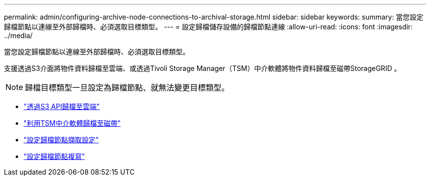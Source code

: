 ---
permalink: admin/configuring-archive-node-connections-to-archival-storage.html 
sidebar: sidebar 
keywords:  
summary: 當您設定歸檔節點以連線至外部歸檔時、必須選取目標類型。 
---
= 設定歸檔儲存設備的歸檔節點連線
:allow-uri-read: 
:icons: font
:imagesdir: ../media/


[role="lead"]
當您設定歸檔節點以連線至外部歸檔時、必須選取目標類型。

支援透過S3介面將物件資料歸檔至雲端、或透過Tivoli Storage Manager（TSM）中介軟體將物件資料歸檔至磁帶StorageGRID 。


NOTE: 歸檔目標類型一旦設定為歸檔節點、就無法變更目標類型。

* link:archiving-to-cloud-through-s3-api.html["透過S3 API歸檔至雲端"]
* link:archiving-to-tape-through-tsm-middleware.html["利用TSM中介軟體歸檔至磁帶"]
* link:configuring-archive-node-retrieve-settings.html["設定歸檔節點擷取設定"]
* link:configuring-archive-node-replication.html["設定歸檔節點複寫"]

